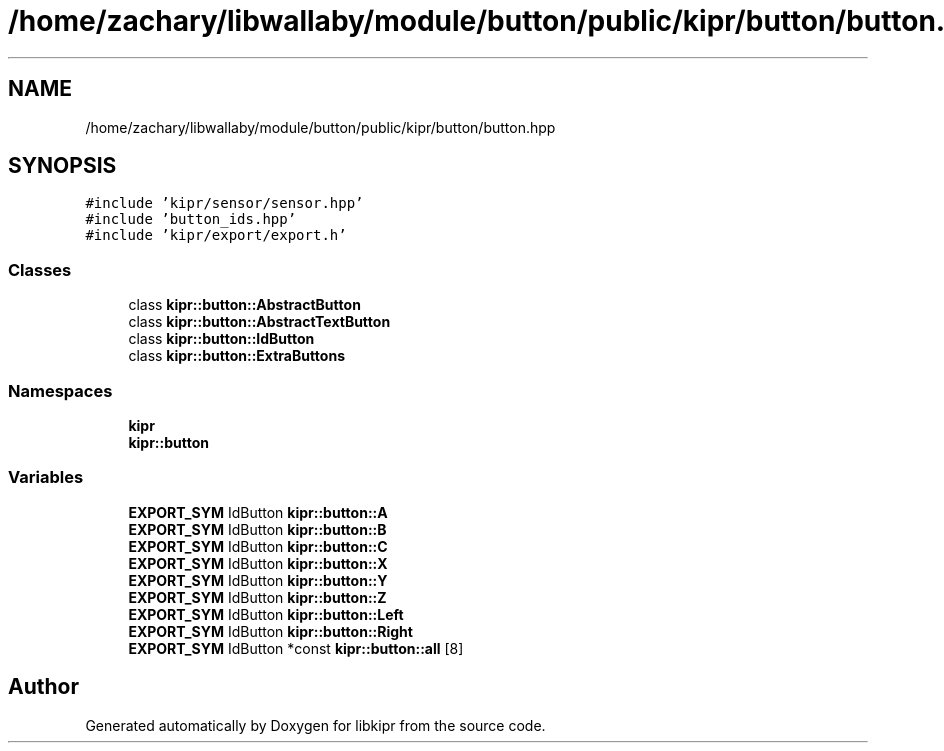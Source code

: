 .TH "/home/zachary/libwallaby/module/button/public/kipr/button/button.hpp" 3 "Mon Sep 12 2022" "Version 1.0.0" "libkipr" \" -*- nroff -*-
.ad l
.nh
.SH NAME
/home/zachary/libwallaby/module/button/public/kipr/button/button.hpp
.SH SYNOPSIS
.br
.PP
\fC#include 'kipr/sensor/sensor\&.hpp'\fP
.br
\fC#include 'button_ids\&.hpp'\fP
.br
\fC#include 'kipr/export/export\&.h'\fP
.br

.SS "Classes"

.in +1c
.ti -1c
.RI "class \fBkipr::button::AbstractButton\fP"
.br
.ti -1c
.RI "class \fBkipr::button::AbstractTextButton\fP"
.br
.ti -1c
.RI "class \fBkipr::button::IdButton\fP"
.br
.ti -1c
.RI "class \fBkipr::button::ExtraButtons\fP"
.br
.in -1c
.SS "Namespaces"

.in +1c
.ti -1c
.RI " \fBkipr\fP"
.br
.ti -1c
.RI " \fBkipr::button\fP"
.br
.in -1c
.SS "Variables"

.in +1c
.ti -1c
.RI "\fBEXPORT_SYM\fP IdButton \fBkipr::button::A\fP"
.br
.ti -1c
.RI "\fBEXPORT_SYM\fP IdButton \fBkipr::button::B\fP"
.br
.ti -1c
.RI "\fBEXPORT_SYM\fP IdButton \fBkipr::button::C\fP"
.br
.ti -1c
.RI "\fBEXPORT_SYM\fP IdButton \fBkipr::button::X\fP"
.br
.ti -1c
.RI "\fBEXPORT_SYM\fP IdButton \fBkipr::button::Y\fP"
.br
.ti -1c
.RI "\fBEXPORT_SYM\fP IdButton \fBkipr::button::Z\fP"
.br
.ti -1c
.RI "\fBEXPORT_SYM\fP IdButton \fBkipr::button::Left\fP"
.br
.ti -1c
.RI "\fBEXPORT_SYM\fP IdButton \fBkipr::button::Right\fP"
.br
.ti -1c
.RI "\fBEXPORT_SYM\fP IdButton *const \fBkipr::button::all\fP [8]"
.br
.in -1c
.SH "Author"
.PP 
Generated automatically by Doxygen for libkipr from the source code\&.
